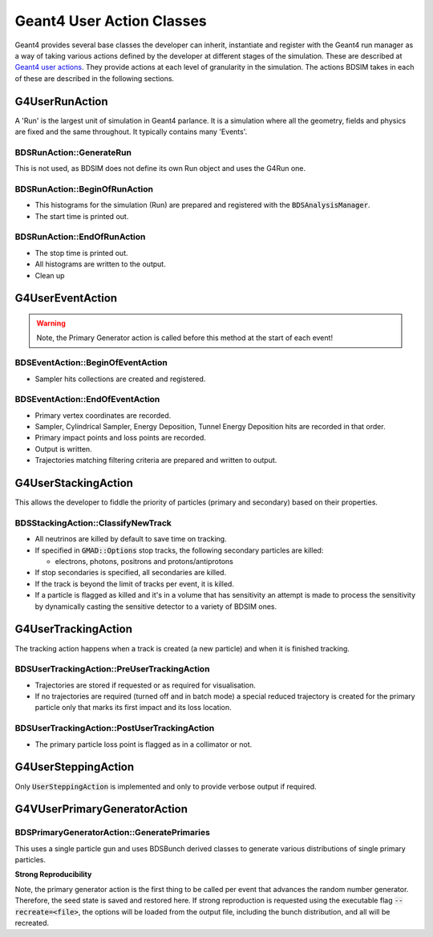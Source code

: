 .. _dev-geantusage:

Geant4 User Action Classes
**************************

Geant4 provides several base classes the developer can inherit, instantiate and register with
the Geant4 run manager as a way of taking various actions defined by the developer at different
stages of the simulation. These are described at `Geant4 user actions <http://geant4.web.cern.ch/geant4/G4UsersDocuments/UsersGuides/ForApplicationDeveloper/html/UserActions/OptionalActions.html>`_.
They provide actions at each level of granularity in the simulation. The actions BDSIM takes in each of these are described
in the following sections.



G4UserRunAction
===============

A 'Run' is the largest unit of simulation in Geant4 parlance. It is a simulation where all the
geometry, fields and physics are fixed and the same throughout. It typically contains many 'Events'.

BDSRunAction::GenerateRun
-------------------------

This is not used, as BDSIM does not define its own Run object and uses the G4Run one.

BDSRunAction::BeginOfRunAction
------------------------------

* This histograms for the simulation (Run) are prepared and registered with the :code:`BDSAnalysisManager`.
* The start time is printed out.


BDSRunAction::EndOfRunAction
----------------------------

* The stop time is printed out.
* All histograms are written to the output.
* Clean up


G4UserEventAction
=================

.. warning:: Note, the Primary Generator action is called before this method at the start of each event!

BDSEventAction::BeginOfEventAction
----------------------------------

* Sampler hits collections are created and registered.

BDSEventAction::EndOfEventAction
--------------------------------

* Primary vertex coordinates are recorded.
* Sampler, Cylindrical Sampler, Energy Deposition, Tunnel Energy Deposition hits are recorded in that order.
* Primary impact points and loss points are recorded.
* Output is written.
* Trajectories matching filtering criteria are prepared and written to output.

G4UserStackingAction
====================

This allows the developer to fiddle the priority of particles (primary and secondary) based on their properties.

BDSStackingAction::ClassifyNewTrack
-----------------------------------

* All neutrinos are killed by default to save time on tracking.
* If specified in :code:`GMAD::Options` stop tracks, the following secondary particles are killed:

  * electrons, photons, positrons and protons/antiprotons

* If stop secondaries is specified, all secondaries are killed.
* If the track is beyond the limit of tracks per event, it is killed.
* If a particle is flagged as killed and it's in a volume that has sensitivity an
  attempt is made to process the sensitivity by dynamically casting the sensitive
  detector to a variety of BDSIM ones.


G4UserTrackingAction
====================

The tracking action happens when a track is created (a new particle) and when it is finished
tracking.

BDSUserTrackingAction::PreUserTrackingAction
--------------------------------------------

* Trajectories are stored if requested or as required for visualisation.
* If no trajectories are required (turned off and in batch mode) a special reduced
  trajectory is created for the primary particle only that marks its first impact
  and its loss location.

BDSUserTrackingAction::PostUserTrackingAction
---------------------------------------------

* The primary particle loss point is flagged as in a collimator or not.

G4UserSteppingAction
====================

Only :code:`UserSteppingAction` is implemented and only to provide verbose output if required.


G4VUserPrimaryGeneratorAction
=============================

BDSPrimaryGeneratorAction::GeneratePrimaries
--------------------------------------------

This uses a single particle gun and uses BDSBunch derived classes to generate various distributions
of single primary particles.

**Strong Reproducibility**

Note, the primary generator action is the first thing to be called per event that advances the random
number generator.  Therefore, the seed state is saved and restored here.  If strong reproduction is
requested using the executable flag :code:`--recreate=<file>`, the options will be loaded from the
output file, including the bunch distribution, and all will be recreated.
